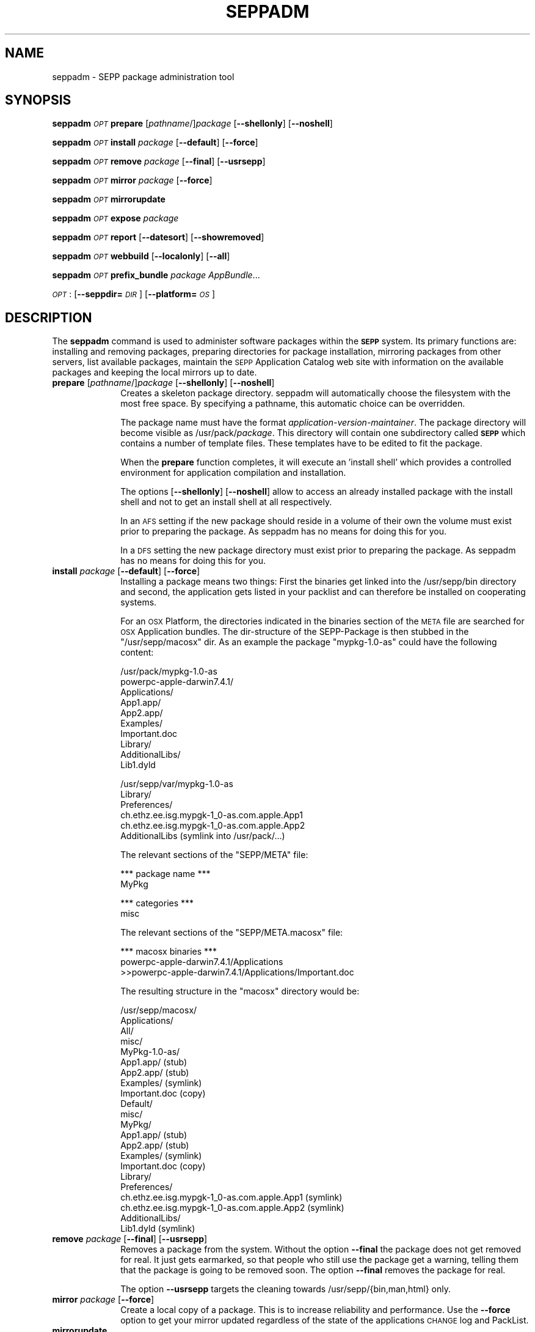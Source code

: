 .\" Automatically generated by Pod::Man v1.37, Pod::Parser v1.14
.\"
.\" Standard preamble:
.\" ========================================================================
.de Sh \" Subsection heading
.br
.if t .Sp
.ne 5
.PP
\fB\\$1\fR
.PP
..
.de Sp \" Vertical space (when we can't use .PP)
.if t .sp .5v
.if n .sp
..
.de Vb \" Begin verbatim text
.ft CW
.nf
.ne \\$1
..
.de Ve \" End verbatim text
.ft R
.fi
..
.\" Set up some character translations and predefined strings.  \*(-- will
.\" give an unbreakable dash, \*(PI will give pi, \*(L" will give a left
.\" double quote, and \*(R" will give a right double quote.  | will give a
.\" real vertical bar.  \*(C+ will give a nicer C++.  Capital omega is used to
.\" do unbreakable dashes and therefore won't be available.  \*(C` and \*(C'
.\" expand to `' in nroff, nothing in troff, for use with C<>.
.tr \(*W-|\(bv\*(Tr
.ds C+ C\v'-.1v'\h'-1p'\s-2+\h'-1p'+\s0\v'.1v'\h'-1p'
.ie n \{\
.    ds -- \(*W-
.    ds PI pi
.    if (\n(.H=4u)&(1m=24u) .ds -- \(*W\h'-12u'\(*W\h'-12u'-\" diablo 10 pitch
.    if (\n(.H=4u)&(1m=20u) .ds -- \(*W\h'-12u'\(*W\h'-8u'-\"  diablo 12 pitch
.    ds L" ""
.    ds R" ""
.    ds C` ""
.    ds C' ""
'br\}
.el\{\
.    ds -- \|\(em\|
.    ds PI \(*p
.    ds L" ``
.    ds R" ''
'br\}
.\"
.\" If the F register is turned on, we'll generate index entries on stderr for
.\" titles (.TH), headers (.SH), subsections (.Sh), items (.Ip), and index
.\" entries marked with X<> in POD.  Of course, you'll have to process the
.\" output yourself in some meaningful fashion.
.if \nF \{\
.    de IX
.    tm Index:\\$1\t\\n%\t"\\$2"
..
.    nr % 0
.    rr F
.\}
.\"
.\" For nroff, turn off justification.  Always turn off hyphenation; it makes
.\" way too many mistakes in technical documents.
.hy 0
.if n .na
.\"
.\" Accent mark definitions (@(#)ms.acc 1.5 88/02/08 SMI; from UCB 4.2).
.\" Fear.  Run.  Save yourself.  No user-serviceable parts.
.    \" fudge factors for nroff and troff
.if n \{\
.    ds #H 0
.    ds #V .8m
.    ds #F .3m
.    ds #[ \f1
.    ds #] \fP
.\}
.if t \{\
.    ds #H ((1u-(\\\\n(.fu%2u))*.13m)
.    ds #V .6m
.    ds #F 0
.    ds #[ \&
.    ds #] \&
.\}
.    \" simple accents for nroff and troff
.if n \{\
.    ds ' \&
.    ds ` \&
.    ds ^ \&
.    ds , \&
.    ds ~ ~
.    ds /
.\}
.if t \{\
.    ds ' \\k:\h'-(\\n(.wu*8/10-\*(#H)'\'\h"|\\n:u"
.    ds ` \\k:\h'-(\\n(.wu*8/10-\*(#H)'\`\h'|\\n:u'
.    ds ^ \\k:\h'-(\\n(.wu*10/11-\*(#H)'^\h'|\\n:u'
.    ds , \\k:\h'-(\\n(.wu*8/10)',\h'|\\n:u'
.    ds ~ \\k:\h'-(\\n(.wu-\*(#H-.1m)'~\h'|\\n:u'
.    ds / \\k:\h'-(\\n(.wu*8/10-\*(#H)'\z\(sl\h'|\\n:u'
.\}
.    \" troff and (daisy-wheel) nroff accents
.ds : \\k:\h'-(\\n(.wu*8/10-\*(#H+.1m+\*(#F)'\v'-\*(#V'\z.\h'.2m+\*(#F'.\h'|\\n:u'\v'\*(#V'
.ds 8 \h'\*(#H'\(*b\h'-\*(#H'
.ds o \\k:\h'-(\\n(.wu+\w'\(de'u-\*(#H)/2u'\v'-.3n'\*(#[\z\(de\v'.3n'\h'|\\n:u'\*(#]
.ds d- \h'\*(#H'\(pd\h'-\w'~'u'\v'-.25m'\f2\(hy\fP\v'.25m'\h'-\*(#H'
.ds D- D\\k:\h'-\w'D'u'\v'-.11m'\z\(hy\v'.11m'\h'|\\n:u'
.ds th \*(#[\v'.3m'\s+1I\s-1\v'-.3m'\h'-(\w'I'u*2/3)'\s-1o\s+1\*(#]
.ds Th \*(#[\s+2I\s-2\h'-\w'I'u*3/5'\v'-.3m'o\v'.3m'\*(#]
.ds ae a\h'-(\w'a'u*4/10)'e
.ds Ae A\h'-(\w'A'u*4/10)'E
.    \" corrections for vroff
.if v .ds ~ \\k:\h'-(\\n(.wu*9/10-\*(#H)'\s-2\u~\d\s+2\h'|\\n:u'
.if v .ds ^ \\k:\h'-(\\n(.wu*10/11-\*(#H)'\v'-.4m'^\v'.4m'\h'|\\n:u'
.    \" for low resolution devices (crt and lpr)
.if \n(.H>23 .if \n(.V>19 \
\{\
.    ds : e
.    ds 8 ss
.    ds o a
.    ds d- d\h'-1'\(ga
.    ds D- D\h'-1'\(hy
.    ds th \o'bp'
.    ds Th \o'LP'
.    ds ae ae
.    ds Ae AE
.\}
.rm #[ #] #H #V #F C
.\" ========================================================================
.\"
.IX Title "SEPPADM 1"
.TH SEPPADM 1 "2006-05-03" "1.4.2" "SEPP"
.SH "NAME"
seppadm \- SEPP package administration tool
.SH "SYNOPSIS"
.IX Header "SYNOPSIS"
\&\fBseppadm\fR \fI\s-1OPT\s0\fR \fBprepare\fR [\fIpathname\fR/]\fIpackage\fR [\fB\-\-shellonly\fR] [\fB\-\-noshell\fR]
.PP
\&\fBseppadm\fR \fI\s-1OPT\s0\fR \fBinstall\fR \fIpackage\fR [\fB\-\-default\fR] [\fB\-\-force\fR]
.PP
\&\fBseppadm\fR \fI\s-1OPT\s0\fR \fBremove\fR \fIpackage\fR [\fB\-\-final\fR] [\fB\-\-usrsepp\fR]
.PP
\&\fBseppadm\fR \fI\s-1OPT\s0\fR \fBmirror\fR \fIpackage\fR [\fB\-\-force\fR]
.PP
\&\fBseppadm\fR \fI\s-1OPT\s0\fR \fBmirrorupdate\fR
.PP
\&\fBseppadm\fR \fI\s-1OPT\s0\fR \fBexpose\fR \fIpackage\fR
.PP
\&\fBseppadm\fR \fI\s-1OPT\s0\fR \fBreport\fR [\fB\-\-datesort\fR] [\fB\-\-showremoved\fR]
.PP
\&\fBseppadm\fR \fI\s-1OPT\s0\fR \fBwebbuild\fR [\fB\-\-localonly\fR] [\fB\-\-all\fR]
.PP
\&\fBseppadm\fR \fI\s-1OPT\s0\fR \fBprefix_bundle\fR \fIpackage\fR \fIAppBundle\fR...
.PP
\&\fI\s-1OPT\s0\fR : [\fB\-\-seppdir=\fR\fI\s-1DIR\s0\fR] [\fB\-\-platform=\fR\fI\s-1OS\s0\fR]
.SH "DESCRIPTION"
.IX Header "DESCRIPTION"
The \fBseppadm\fR command is used to administer software packages within the
\&\fB\s-1SEPP\s0\fR system. Its primary functions are: installing
and removing packages, preparing directories for package installation,
mirroring packages from other servers, list available packages,
maintain the \s-1SEPP\s0 Application Catalog web site with information on the
available packages and keeping the local mirrors up to date.
.IP "\fBprepare\fR [\fIpathname\fR/]\fIpackage\fR [\fB\-\-shellonly\fR] [\fB\-\-noshell\fR]" 10
.IX Item "prepare [pathname/]package [--shellonly] [--noshell]"
Creates a skeleton package directory. seppadm will automatically
choose the filesystem with the most free space.
By specifying a pathname, this automatic
choice can be overridden.
.Sp
The package name must have the format \fIapplication-version-maintainer\fR.
The package directory will become visible as /usr/pack/\fIpackage\fR.
This directory will contain one
subdirectory called \fB\s-1SEPP\s0\fR which contains a number of template files.
These templates have to be edited to fit the package.
.Sp
When the \fBprepare\fR function completes, it will execute an 'install shell'
which provides a controlled environment for application compilation and
installation.
.Sp
The options [\fB\-\-shellonly\fR] [\fB\-\-noshell\fR] allow to access an already
installed package with the install shell and not to get an install shell at
all respectively.
.Sp
In an \s-1AFS\s0 setting if the new package should reside in a volume of their
own the volume must exist prior to preparing the package. As seppadm
has no means for doing this for you.
.Sp
In a \s-1DFS\s0 setting the new package directory must exist prior to preparing
the package. As seppadm has no means for doing this for you.
.IP "\fBinstall\fR \fIpackage\fR [\fB\-\-default\fR] [\fB\-\-force\fR]" 10
.IX Item "install package [--default] [--force]"
Installing a package means two things: First the binaries get linked
into the /usr/sepp/bin directory and second, the application gets
listed in your packlist and can therefore be installed on cooperating
systems.
.Sp
For an \s-1OSX\s0 Platform, the directories indicated in the binaries section
of the \s-1META\s0 file are searched for \s-1OSX\s0 Application bundles. The
dir-structure of the SEPP-Package is then stubbed in the
\&\f(CW\*(C`/usr/sepp/macosx\*(C'\fR dir. As an example the package \f(CW\*(C`mypkg\-1.0\-as\*(C'\fR
could have the following content:
.Sp
.Vb 10
\& /usr/pack/mypkg-1.0-as
\&   powerpc-apple-darwin7.4.1/
\&      Applications/
\&         App1.app/
\&         App2.app/
\&         Examples/
\&         Important.doc
\&      Library/
\&         AdditionalLibs/
\&            Lib1.dyld
.Ve
.Sp
.Vb 6
\& /usr/sepp/var/mypkg-1.0-as
\&   Library/
\&      Preferences/
\&         ch.ethz.ee.isg.mypgk-1_0-as.com.apple.App1
\&         ch.ethz.ee.isg.mypgk-1_0-as.com.apple.App2
\&      AdditionalLibs (symlink into /usr/pack/...)
.Ve
.Sp
The relevant sections of the \f(CW\*(C`SEPP/META\*(C'\fR file:
.Sp
.Vb 2
\& *** package name ***
\& MyPkg
.Ve
.Sp
.Vb 2
\& *** categories ***
\& misc
.Ve
.Sp
The relevant sections of the \f(CW\*(C`SEPP/META.macosx\*(C'\fR file:
.Sp
.Vb 3
\& *** macosx binaries ***
\& powerpc-apple-darwin7.4.1/Applications
\& >>powerpc-apple-darwin7.4.1/Applications/Important.doc
.Ve
.Sp
The resulting structure in the \f(CW\*(C`macosx\*(C'\fR directory would be:
.Sp
.Vb 22
\& /usr/sepp/macosx/
\&   Applications/
\&      All/
\&         misc/
\&            MyPkg-1.0-as/
\&               App1.app/ (stub)
\&               App2.app/ (stub)
\&               Examples/ (symlink)
\&               Important.doc (copy)
\&       Default/
\&         misc/
\&            MyPkg/
\&               App1.app/ (stub)
\&               App2.app/ (stub)
\&               Examples/ (symlink)
\&               Important.doc (copy)
\&    Library/
\&       Preferences/
\&          ch.ethz.ee.isg.mypgk-1_0-as.com.apple.App1 (symlink)
\&          ch.ethz.ee.isg.mypgk-1_0-as.com.apple.App2 (symlink)
\&       AdditionalLibs/
\&          Lib1.dyld (symlink)
.Ve
.IP "\fBremove\fR \fIpackage\fR [\fB\-\-final\fR] [\fB\-\-usrsepp\fR]" 10
.IX Item "remove package [--final] [--usrsepp]"
Removes a package from the system. Without the option
\&\fB\-\-final\fR the package does not get removed for real. It just
gets earmarked, so that people who still use the package get a warning,
telling them that the package is going to be removed soon.
The option \fB\-\-final\fR removes the package for real.
.Sp
The option \fB\-\-usrsepp\fR targets the cleaning towards /usr/sepp/{bin,man,html} only.
.IP "\fBmirror\fR \fIpackage\fR [\fB\-\-force\fR]" 10
.IX Item "mirror package [--force]"
Create a local copy of a package. This is to increase reliability and
performance. Use the \fB\-\-force\fR option to get your mirror updated regardless of the
state of the applications \s-1CHANGE\s0 log and PackList.
.IP "\fBmirrorupdate\fR" 10
.IX Item "mirrorupdate"
Verifies that all local mirrors are up to date.
.IP "\fBexpose\fR \fIpackage\fR" 10
.IX Item "expose package"
If a package has the license type 'world', this function will expose the
whole package on the sepp package website by creating tar.bz2 archives in
the SEPP/pub directory of the package. If there are recognizable
architecture subdirectories in the package root, separate archives will be
generated for each architecture. The \fISEPP/pub\fR directory will be symlinked
from \fI/usr/sepp/html/pack/\fR\fIpackage\fR. A list of all published packages is
maintained in \fI/usr/sepp/html/pack/index.txt\fR. Use the \fBsepp-get\fR
application to download exposed sepp packages from one site to another.
.IP "\fBreport\fR  [\fB\-\-datesort\fR] [\fB\-\-showremoved\fR]" 10
.IX Item "report  [--datesort] [--showremoved]"
Generates a list of available packages using information from all linked
servers.
.Sp
With \fB\-\-showremoved\fR seppadm will try to access \fI\s-1SEPP/REMOVABLE\s0\fR in each \s-1SEPP\s0
package to see if it has been removed. This can make the report much more slow.
.IP "\fBwebbuild\fR [\fB\-\-localonly\fR] [\fB\-\-all\fR]" 10
.IX Item "webbuild [--localonly] [--all]"
regenerates the local web site. Only the required pages will be built, unless
\&\fB\-\-all\fR is specified.
.Sp
\&\fBseppadm\fR \fI\s-1OPT\s0\fR \fBprefix_bundle\fR \fIpackage\fR \fIAppBundle\fR...
.Sp
MacOSX only: Ensure that the Bundle identifier specified in
\&\f(CW\*(C`Info.plist\*(C'\fR file of an application bundle is prefixed with our own
prefix. This ensures that two installed versions of the same
application read preferences from different files. Works only for
Cocoa applications. The prefix is constructed according to the \s-1OSX\s0 standards:
.Sp
\&\f(CW\*(C`ch.ethz.ee.isg.\*(C'\fR\fIpkg_name\fR\f(CW\*(C`\-\*(C'\fR\fIversion_number\fR\f(CW\*(C`\-\*(C'\fR\fImaintainer\fR\f(CW\*(C`.\*(C'\fR\fIoriginal_identifier\fR
.Sh "Options"
.IX Subsection "Options"
.IP "\-\-seppdir=DIR" 10
.IX Item "--seppdir=DIR"
Use \fI\s-1DIR\s0\fR instead of /usr/sepp
.IP "\-\-platform=OS" 10
.IX Item "--platform=OS"
Replace \*(L"preferred operating system\*(R" of sepp.conf with \fI\s-1OS\s0\fR
.SH "BUGS"
.IX Header "BUGS"
No Idea ... But if you tell me I'll fix 'em.
.SH "HISTORY"
.IX Header "HISTORY"
2004\-08\-27 as Extended for MacOSX
.SH "AUTHOR"
.IX Header "AUTHOR"
Tobias\ Oetiker\ <oetiker@ee.ethz.ch>
David\ Schweikert\ <dws@ee.ethz.ch> (maintainer)
